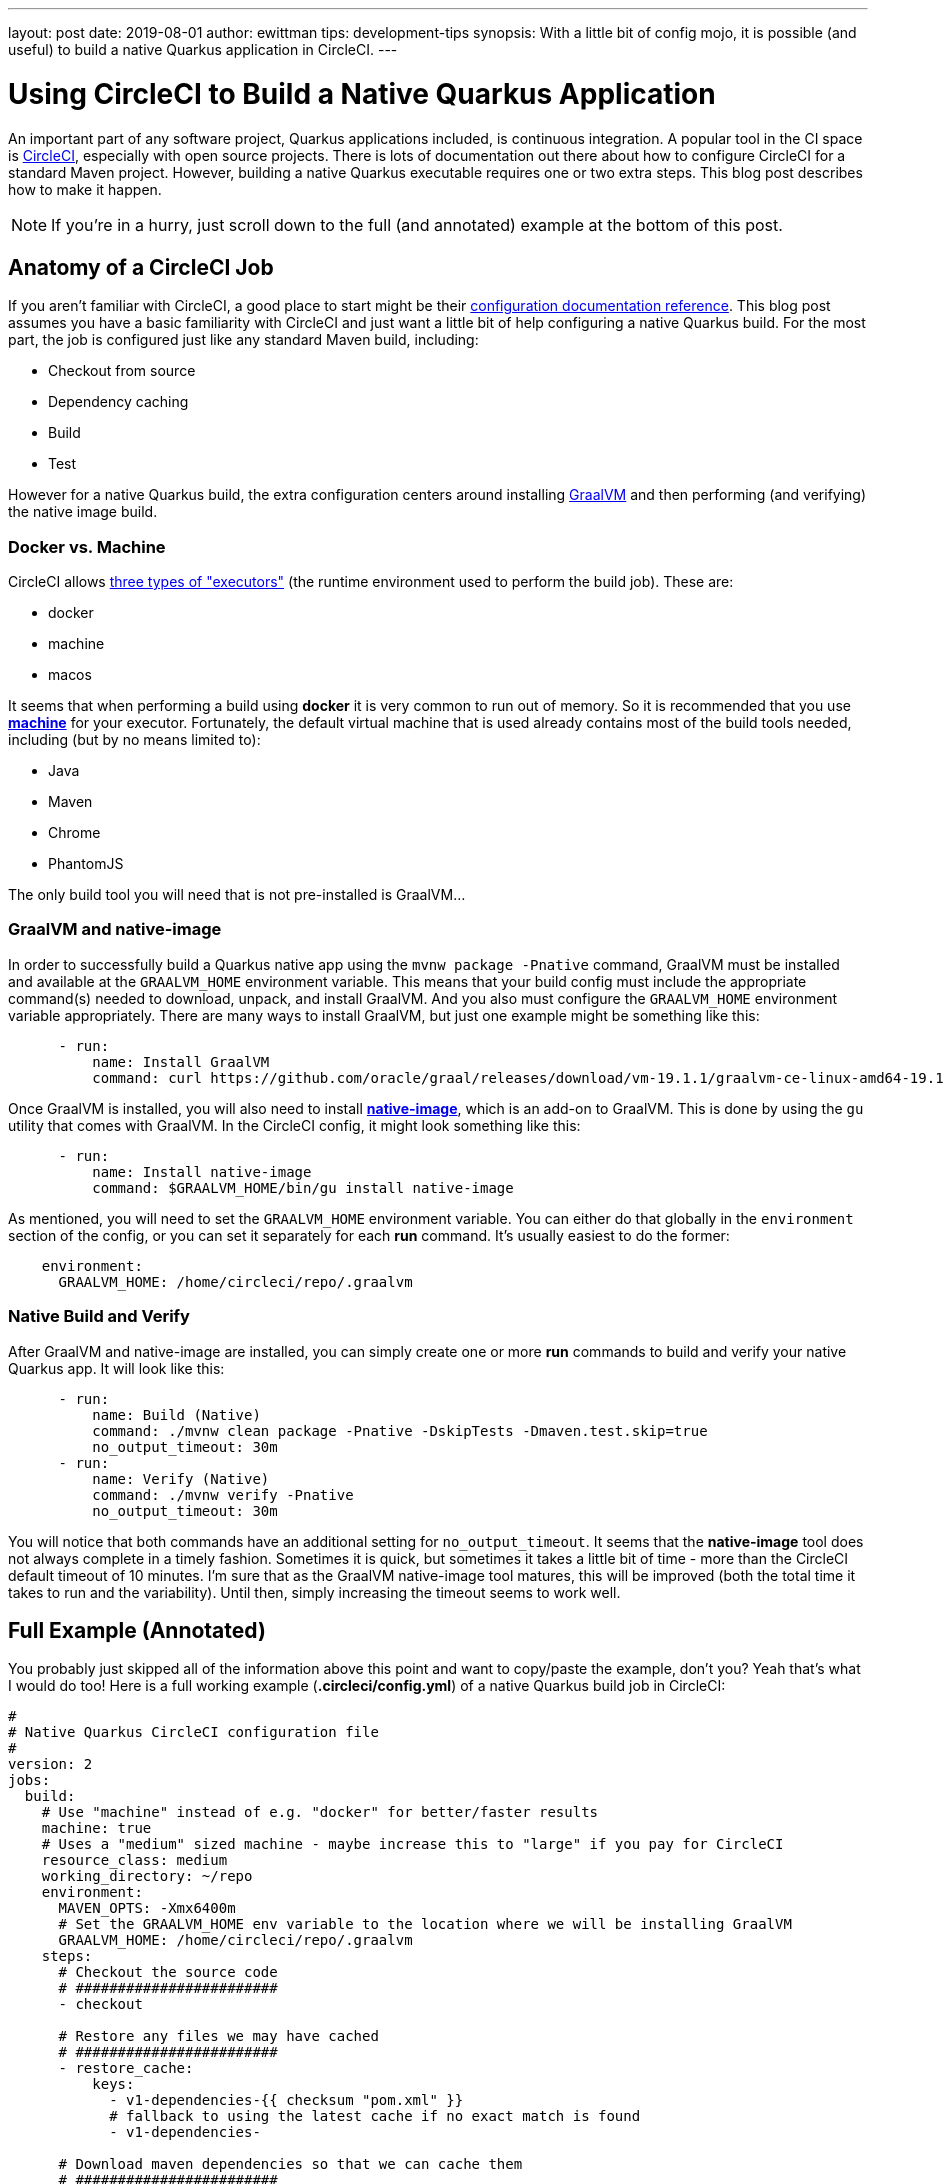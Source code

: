 ---
layout: post
date:   2019-08-01
author: ewittman
tips: development-tips
synopsis: With a little bit of config mojo, it is possible (and useful) to build a native Quarkus application in CircleCI.
---

= Using CircleCI to Build a Native Quarkus Application

An important part of any software project, Quarkus applications included, is continuous integration. A popular 
tool in the CI space is https://circleci.com/[CircleCI], especially with open source projects. There is lots
of documentation out there about how to configure CircleCI for a standard Maven project. However, building a native
Quarkus executable requires one or two extra steps. This blog post describes how to make it happen.

NOTE: If you're in a hurry, just scroll down to the full (and annotated) example at the bottom of this post.

== Anatomy of a CircleCI Job

If you aren't familiar with CircleCI, a good place to start might be their https://circleci.com/docs/2.0/configuration-reference/[configuration documentation reference].
This blog post assumes you have a basic familiarity with CircleCI and just want a little bit of help 
configuring a native Quarkus build. For the most part, the job is configured just like any standard Maven
build, including:

* Checkout from source
* Dependency caching
* Build
* Test

However for a native Quarkus build, the extra configuration centers around installing https://www.graalvm.org/[GraalVM]
and then performing (and verifying) the native image build.

=== Docker vs. Machine

CircleCI allows https://circleci.com/docs/2.0/configuration-reference/#docker-$$-$$machine-$$-$$macosexecutor[three types of "executors"] (the 
runtime environment used to perform the build job). These are:

* docker
* machine
* macos

It seems that when performing a build using **docker** it is very common to run out of memory. So it is recommended that
you use https://circleci.com/docs/2.0/executor-types/#using-machine[**machine**] for your executor. Fortunately, 
the default virtual machine that is used already contains most of the build tools needed, including (but by no means limited to):

* Java
* Maven
* Chrome
* PhantomJS

The only build tool you will need that is not pre-installed is GraalVM...

=== GraalVM and native-image

In order to successfully build a Quarkus native app using the `mvnw package -Pnative` command, GraalVM must be
installed and available at the `GRAALVM_HOME` environment variable. This means that your build config must include
the appropriate command(s) needed to download, unpack, and install GraalVM. And you also must configure the 
`GRAALVM_HOME` environment variable appropriately. There are many ways to install GraalVM, but just one example
might be something like this:

[source,yaml]
----
      - run:
          name: Install GraalVM
          command: curl https://github.com/oracle/graal/releases/download/vm-19.1.1/graalvm-ce-linux-amd64-19.1.1.tar.gz -O -J -L && tar xfz graalvm-ce-linux-amd64-19.1.1.tar.gz && mv graalvm-ce-19.1.1 .graalvm && rm graalvm-ce-linux-amd64-19.1.1.tar.gz
----

Once GraalVM is installed, you will also need to install https://www.graalvm.org/docs/reference-manual/aot-compilation/[**native-image**], 
which is an add-on to GraalVM. This is done by using the `gu` utility that comes with GraalVM. In the CircleCI config, it might
look something like this:

[source,yaml]
----
      - run:
          name: Install native-image
          command: $GRAALVM_HOME/bin/gu install native-image
----

As mentioned, you will need to set the `GRAALVM_HOME` environment variable. You can either do that globally in the `environment`
section of the config, or you can set it separately for each **run** command. It's usually easiest to do the former:

[source,yaml]
----
    environment:
      GRAALVM_HOME: /home/circleci/repo/.graalvm
----

=== Native Build and Verify

After GraalVM and native-image are installed, you can simply create one or more **run** commands to build and verify your
native Quarkus app. It will look like this:

[source,yaml]
----
      - run:
          name: Build (Native)
          command: ./mvnw clean package -Pnative -DskipTests -Dmaven.test.skip=true
          no_output_timeout: 30m
      - run:
          name: Verify (Native)
          command: ./mvnw verify -Pnative
          no_output_timeout: 30m
----

You will notice that both commands have an additional setting for `no_output_timeout`. It seems that the **native-image**
tool does not always complete in a timely fashion. Sometimes it is quick, but sometimes it takes a little bit of time - 
more than the CircleCI default timeout of 10 minutes. I'm sure that as the GraalVM native-image tool matures, this will
be improved (both the total time it takes to run and the variability). Until then, simply increasing the timeout seems
to work well.

== Full Example (Annotated)

You probably just skipped all of the information above this point and want to copy/paste the example, don't you? Yeah
that's what I would do too! Here is a full working example (**.circleci/config.yml**) of a native Quarkus build job in CircleCI:

[source,yaml]
----
#
# Native Quarkus CircleCI configuration file
#
version: 2
jobs:
  build:
    # Use "machine" instead of e.g. "docker" for better/faster results
    machine: true
    # Uses a "medium" sized machine - maybe increase this to "large" if you pay for CircleCI
    resource_class: medium
    working_directory: ~/repo
    environment:
      MAVEN_OPTS: -Xmx6400m
      # Set the GRAALVM_HOME env variable to the location where we will be installing GraalVM
      GRAALVM_HOME: /home/circleci/repo/.graalvm
    steps:
      # Checkout the source code
      # ########################
      - checkout

      # Restore any files we may have cached
      # ########################
      - restore_cache:
          keys:
            - v1-dependencies-{{ checksum "pom.xml" }}
            # fallback to using the latest cache if no exact match is found
            - v1-dependencies-

      # Download maven dependencies so that we can cache them
      # ########################
      - run:
          name: Download Dependencies
          command: mvn dependency:go-offline
      # Cache the maven dependencies
      - save_cache:
          paths:
            - ~/.m2
          key: v1-dependencies-{{ checksum "pom.xml" }}

      # Standard maven build and test phases - does not perform a native build (or verify)
      # ########################
      - run:
          name: Build (Standard)
          command: ./mvnw clean package -DskipTests -Dmaven.test.skip=true
      - run:
          name: Verify (Standard)
          command: ./mvnw test

      # Install GraalVM and native-image, needed for a native Quarkus build
      # ########################
      - run:
          name: Install GraalVM
          command: curl https://github.com/oracle/graal/releases/download/vm-19.1.1/graalvm-ce-linux-amd64-19.1.1.tar.gz -O -J -L && tar xfz graalvm-ce-linux-amd64-19.1.1.tar.gz && mv graalvm-ce-19.1.1 .graalvm && rm graalvm-ce-linux-amd64-19.1.1.tar.gz
      - run: 
          name: Install native-image
          command: $GRAALVM_HOME/bin/gu install native-image

      # Perform a native Quarkus build and verify
      # ########################
      - run:
          name: Build (Native)
          command: ./mvnw clean package -Pnative -DskipTests -Dmaven.test.skip=true
          no_output_timeout: 30m
      - run:
          name: Verify (Native)
          command: ./mvnw verify -Pnative
          no_output_timeout: 30m
----
